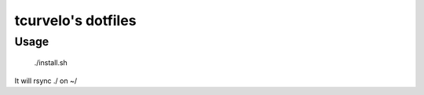 tcurvelo's dotfiles
***********************************************************************

Usage
=====

  ./install.sh

It will rsync ./ on ~/

